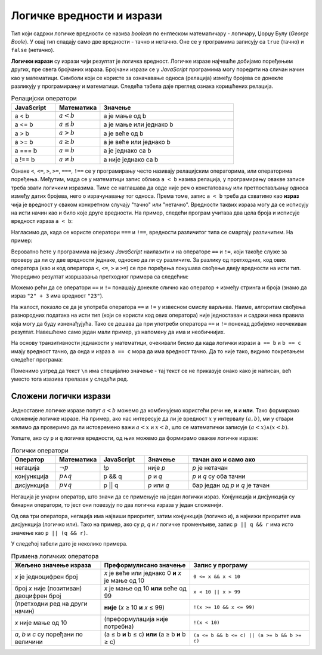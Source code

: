 Логичке вредности и изрази
==========================

Тип који садржи логичке вредности се назива *boolean* по енглеском математичару - логичару, Џорџу Булу (*George Boole*). У овај тип спадају само две вредности - тачно и нетачно. Оне се у програмима записују са ``true`` (тачно) и ``false`` (нетачно).

**Логички изрази** су изрази чији резултат је логичка вредност. Логичке изразе најчешће добијамо поређењем других, пре свега бројчаних израза. Бројчани изрази се у *JavaScript* програмима могу поредити на сличан начин као у математици. Симболи који се користе за означавање односа (релација) између бројева се донекле разликују у програмирању и математици. Следећа табела даје преглед ознака коришћених релација.

.. csv-table:: Релацијски оператори
    :header: "JavaScript", "Математика", "Значење"
    :widths: 20, 20, 60
    :align: left

    a < b,      :math:`a < b`,       a је мање од b
    a <= b,     :math:`a \leq b`,    a је мање или једнако b
    a > b,      :math:`a > b`,       a је веће од b
    a >= b,     :math:`a \geq b`,    a је веће или једнако b
    a === b,    :math:`a = b`,       a је једнако са b
    a !== b,    :math:`a \neq b`,    a није једнако са b
                            
Ознаке ``<``, ``<=``, ``>``, ``>=``, ``===``, ``!==`` се у прогрaмирању често називају релацијским операторима, или операторима поређења. Међутим, мада се у математици запис облика ``a < b`` назива релација, у програмирању овакве записе треба звати логичким изразима. Тиме се наглашава да овде није реч о констатовању или претпостављању односа између датих бројева, него о израчунавању тог односа. Према томе, запис ``a < b`` треба да схватимо као **израз** чија је вредност у сваком конкретном случају "тачно" или "нетачно". Вредности таквих израза могу да се исписују на исти начин као и било које друге вредности. На пример, следећи програм учитава два цела броја и исписује вредност израза ``a < b``:

.. activecode:: relacija_js
    :language: javascript
    :nocodelens:

    let a = parseInt(prompt('a=?'));
    let b = parseInt(prompt('b=?'));
    alert(a < b);

Нагласимо да, када се користе оператори ``===`` и  ``!==``, вредности различитог типа се смартају различитим. На пример:

.. activecode:: precizna_jednakost_js
    :language: javascript
    :nocodelens:

    alert(`2 === 2: ${2 === 2}`);
    alert(`2 === "2": ${2 === "2"}`);

    alert(`2 !== 2: ${2 !== 2}`);
    alert(`2 !== "2": ${2 !== "2"}`);

Вероватно ћете у програмима на језику *JavaScript* наилазити и на операторе ``==`` и ``!=``, који такође служе за проверу да ли су две вредности једнаке, односно да ли су различите. За разлику од претходних, код ових оператора (као и код оператора ``<``, ``<=``, ``>`` и ``>=``) се пре поређења покушава свођење двеју вредности на исти тип. Упоредимо резултат извршавања претходног примера са следећим:

.. activecode:: neprecizna_jednakost_js
    :language: javascript
    :nocodelens:

    alert(`2 == 2: ${2 == 2}`);
    alert(`2 == "2": ${2 == "2"}`);

    alert(`2 != 2: ${2 != 2}`);
    alert(`2 != "2": ${2 != "2"}`);

Можемо рећи да се оператори ``==`` и ``!=`` понашају донекле слично као оператор ``+`` између стринга и броја (знамо да израз ``"2" + 3`` има вредност ``"23"``).

На жалост, показло се да је употреба оператора ``==`` и ``!=`` у извесном смислу варљива. Наиме, алгоритам свођења разнородних података на исти тип (који се користи код ових оператора) није једноставан и садржи нека правила која могу да буду изненађујућа. Тако се дешава да при употреби оператора ``==`` и ``!=`` понекад добијемо неочекиван резултат. Навешћемо само један мали пример, уз напомену да има и необичнијих. 

На основу транзитивности једнакости у математици, очекивали бисмо да када логички изрази ``a == b`` и ``b == c`` имају вредност тачно, да онда и израз ``a == c`` мора да има вредност тачно. Да то није тако, видимо покретањем следећег програма:
        
.. activecode:: jednakost_nije_tranzitivna_js
    :language: javascript
    :nocodelens:

    const a = "0";
    const b = 0;
    const c = "";
    
    const s1 = `a == b: ${a == b}\n`;
    const s2 = `b == c: ${b == c}\n`;
    const s3 = `a == c: ${a == c}\n`;
    alert(s1 + s2 + s3);

Поменимо узгред да текст ``\n`` има специјално значење - тај текст се не приказује онако како је написан, већ уместо тога изазива прелазак у следећи ред.

.. infonote::

    Због описаних скривених ефеката оператора ``==`` и ``!=``, **препоручује се да се као главни начин поређења у програмима користе оператори** ``===`` **и** ``!==``.
    
    Операторе ``==`` и ``!=`` треба користити само изузетно, када нам оператори ``===`` и ``!==`` не одговарају (и при томе смо свесни могућих скривених ефеката употребљених оператора). 
    
Сложени логички изрази
----------------------

Једноставне логичке изразе попут :math:`a < b` можемо да комбинујемо користећи речи **не**, **и** и **или**. Тако формирамо сложеније логичке изразе. На пример, ако нас интересује да ли је вредност :math:`x` у интервалу :math:`(a, b)`, ми у ствари желимо да проверимо да ли истовремено важи :math:`a < x` и :math:`x < b`, што се математички записује :math:`(a < x) \land (x < b)`.

Уопште, ако су ``p`` и ``q`` логичке вредности, од њих можемо да формирамо овакве логичке изразе:

.. csv-table:: Логички оператори
    :header: "Оператор", "Математика", "JavaScript", "Значење", "тачан ако и само ако"
    :widths: 15, 15, 15, 15, 40
    :align: left

    негација,    :math:`\neg p`,        !p,       није *p*, "*p* је нетачан"
    конјункција, :math:`p \land q`,     p && q,   *p* и *q*, "*p* и *q* су оба тачни"
    дисјункција, :math:`p \lor q`,      p || q,   *p* или *q*, "бар један од *p* и *q* је тачан"

Негација је унарни оператор, што значи да се примењује на један логички израз. Конјункција и дисјункција су бинарни оператори, то јест они повезују по два логичка израза у један сложенији.

Од ова три оператора, негација има највиши приоритет, затим конјункција (логичко и), а најнижи приоритет има дисјункција (логичко или). Тако на пример, ако су *p*, *q* и *r* логичке променљиве, запис ``p || q && r`` има исто значење као ``p || (q && r)``.

У следећој табели дато је неколико примера.

.. csv-table:: Примена логичких оператора
    :header: "Жељено значење израза", "Преформулисано значење", "Запис у програму"
    :widths: 30, 30, 40
    :align: left

    *x* је једноцифрен број,                    *x* је веће или једнако 0 **и** *x* је мање од 10,    ``0 <= x && x < 10``
    број *x* није (позитиван) двоцифрен број,   *x* је мање од 10 **или** веће од 99,                 ``x < 10 || x > 99``
    (претходни ред на други начин),             **није** (*x* ≥ 10 **и** *x* ≤ 99),                   ``!(x >= 10 && x <= 99)``
    *x* није мање од 10,                        (преформулација није потребна),                       ``!(x < 10)``
    "*a*, *b* и *c* су поређани по величини",   (a ≤ b **и** b ≤ c) **или** (a ≥ b **и** b ≥ c),      ``(a <= b && b <= c) || (a >= b && b >= c)``
